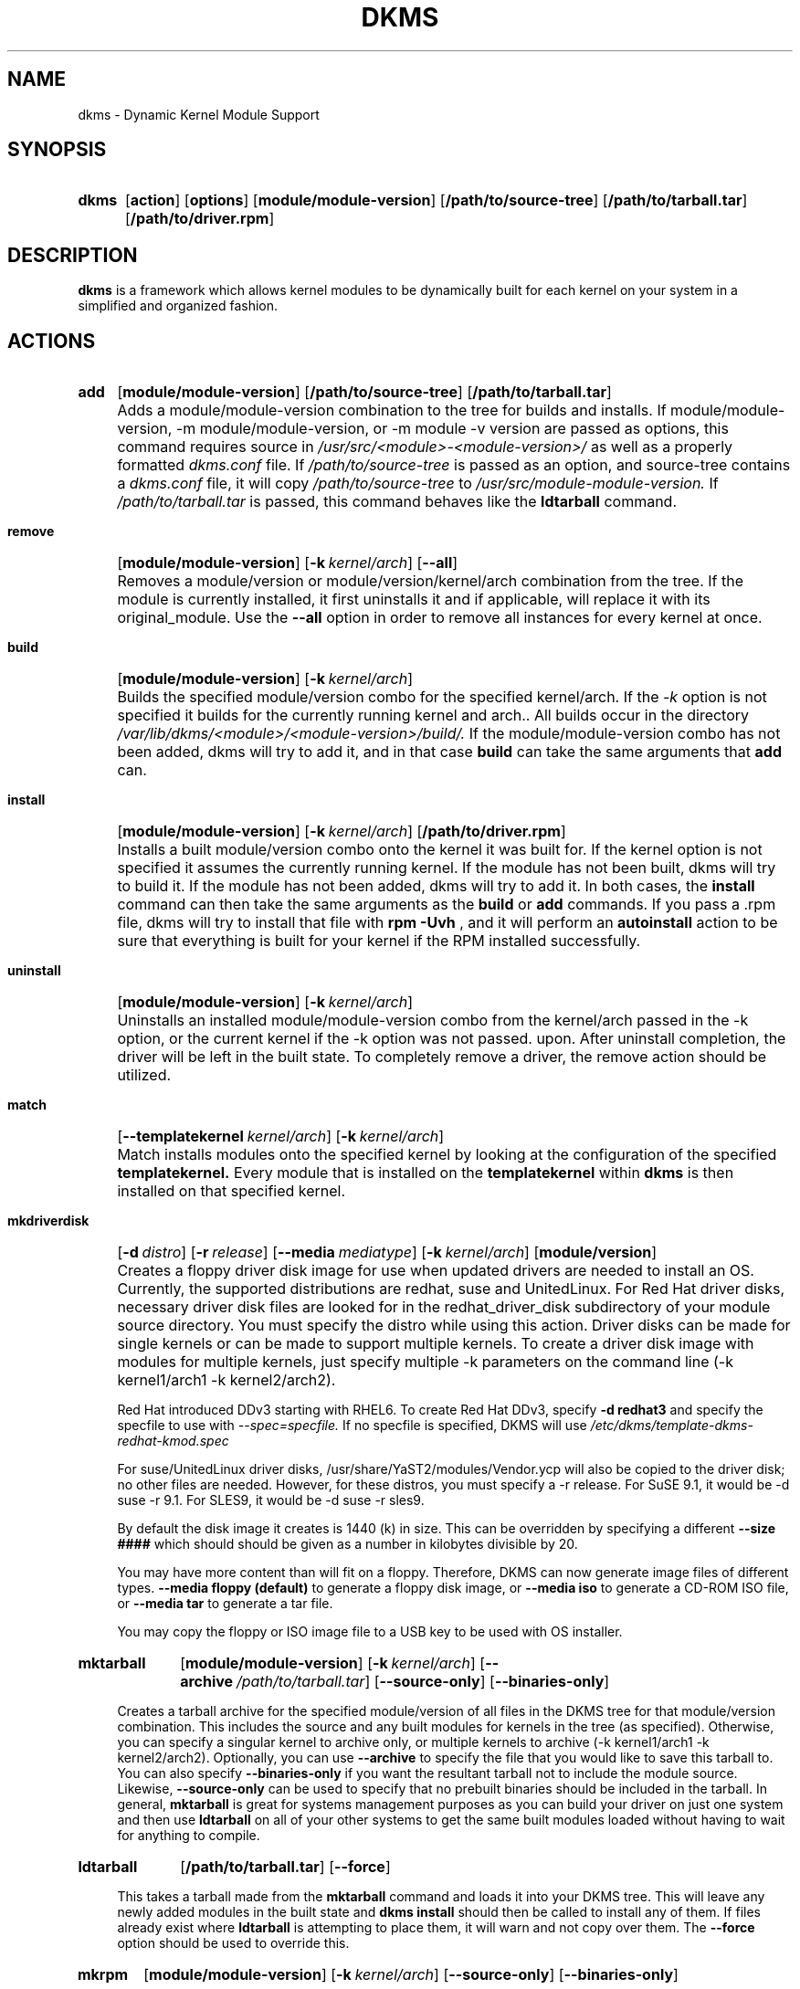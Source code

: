 .\" -*- nroff -*-
.\"
.\" .SY, .YS, .OP macros from /usr/share/groff/1.21/tmac/an-ext.tmac
.\"
.\" Declare start of command synopsis.  Sets up hanging indentation.
.de SY
.  ie !\\n(mS \{\
.    nh
.    nr mS 1
.    nr mA \\n(.j
.    ad l
.    nr mI \\n(.i
.  \}
.  el \{\
.    br
.    ns
.  \}
.
.  HP \w'\fB\\$1\fP\ 'u
.  B "\\$1"
..
.
.
.\" End of command synopsis.  Restores adjustment.
.de YS
.  in \\n(mIu
.  ad \\n(mA
.  hy \\n(HY
.  nr mS 0
..
.
.
.\" Declare optional option.
.de OP
.  ie \\n(.$-1 \
.    RI "[\fB\\$1\fP" "\ \\$2" "]"
.  el \
.    RB "[" "\\$1" "]"
..
.TH DKMS 8 RELEASE_DATE RELEASE_STRING-RELEASE_VERSION
.SH NAME
dkms \- Dynamic Kernel Module Support
.SH SYNOPSIS
.SY dkms
.OP action
.OP options
.OP module/module-version
.OP /path/to/source-tree
.OP /path/to/tarball.tar
.OP /path/to/driver.rpm
.YS
.SH DESCRIPTION
.B dkms
is a framework which allows kernel modules to be dynamically built
for each kernel on your system in a simplified and organized fashion.
.SH ACTIONS
.SY add
.OP module/module\-version
.OP /path/to/source\-tree
.OP /path/to/tarball.tar
.YS
.IP "" 4
Adds a module/module\-version combination to the tree for builds and installs.
If module/module\-version, \-m module/module\-version, or \-m module\ \-v version are passed as options, this command
requires source in
.I /usr/src/<module>\-<module\-version>/
as well as a properly
formatted
.I dkms.conf
file. If
.I /path/to/source\-tree
is passed as an option, and source-tree contains a
.I dkms.conf
file, it will copy
.I /path/to/source\-tree
to
.I /usr/src/module\-module\-version.
If
.I /path/to/tarball.tar
is passed, this command behaves like the
.B ldtarball
command.
.SY remove
.OP module/module\-version
.OP -k kernel/arch
.OP \-\-all
.YS
.IP "" 4
Removes a module/version or module/version/kernel/arch combination from the
tree.  If the module is currently installed, it first uninstalls it
and if applicable, will replace it with its original_module.  Use the
.B \-\-all
option in order to remove all instances for every kernel at once.
.SY build
.OP module/module\-version
.OP -k kernel/arch
.YS
.IP "" 4
Builds the specified module/version combo for the specified kernel/arch. If
the
.I \-k
option is not specified it builds for the currently running kernel and arch..  All builds
occur in the directory
.I /var/lib/dkms/<module>/<module\-version>/build/.
If the module/module\-version combo has not been added, dkms will try to add it, and in that
case
.B build
can take the same arguments that
.B add
can.
.SY install
.OP module/module\-version
.OP -k kernel/arch
.OP /path/to/driver.rpm
.YS
.IP "" 4
Installs a built module/version combo onto the kernel it was built for. If
the kernel option is not specified it assumes the currently running kernel.
If the module has not been built, dkms will try to build it.
If the module has not been added, dkms will try to add it.  In both cases, the
.B install
command can then take the same arguments as the
.B build
or
.B add
commands.
If you pass a .rpm file, dkms will try to install that file with
.B rpm -Uvh
, and it will perform an
.B autoinstall
action to be sure that everything is built for your kernel if the RPM installed successfully.
.SY uninstall
.OP module/module\-version
.OP -k kernel/arch
.YS
.IP "" 4
Uninstalls an installed module/module\-version combo from the kernel/arch passed in the -k option, or the
current kernel if the -k option was not passed.
upon.  After uninstall completion, the driver will be left in the built state.
To completely remove a driver, the remove action should be utilized.
.SY match
.OP --templatekernel kernel/arch
.OP -k kernel/arch
.YS
.IP "" 4
Match installs modules onto the specified kernel by looking at the
configuration of the specified
.B templatekernel.
Every module that is installed on the
.B templatekernel
within
.B dkms
is then installed on that specified kernel.
.SY mkdriverdisk
.OP -d distro
.OP -r release
.OP --media mediatype
.OP -k kernel/arch
.OP module/version
.YS
.IP "" 4
Creates a floppy driver disk image for use when updated drivers are needed
to install an OS.  Currently, the supported distributions are redhat, suse
and UnitedLinux. For Red Hat driver disks, necessary driver disk files are
looked for in the redhat_driver_disk
subdirectory of your module source directory.  You
must specify the distro while using this action.  Driver disks can be made
for single kernels or can be made to support multiple kernels.  To create
a driver disk image with modules for multiple kernels, just specify multiple
\-k parameters on the command line (\-k kernel1/arch1 \-k kernel2/arch2).

Red Hat introduced DDv3 starting with RHEL6. To create Red Hat DDv3, specify
.B \-d redhat3
and specify the specfile to use with
.I \-\-spec=specfile.
If no specfile is specified, DKMS will use
.I /etc/dkms/template\-dkms\-redhat\-kmod.spec

For suse/UnitedLinux driver disks, /usr/share/YaST2/modules/Vendor.ycp
will also be copied to the driver disk; no other files are needed.
However, for these distros, you must specify a \-r release. For
SuSE 9.1, it would be \-d suse \-r 9.1. For SLES9, it would be \-d suse \-r sles9.

By default the disk image it creates is 1440 (k) in size.  This can be
overridden by specifying a different
.B \-\-size ####
which should should be given as a number in kilobytes divisible by 20.

You may have more content than will fit on a floppy.  Therefore, DKMS
can now generate image files of different types.
.B \-\-media floppy (default)
to generate a floppy disk image, or
.B \-\-media iso
to generate a CD-ROM ISO file, or
.B \-\-media tar
to generate a tar file.

You may copy the floppy or ISO image file to a USB key to be used with
OS installer.
.SY mktarball
.OP module/module\-version
.OP -k kernel/arch
.OP --archive /path/to/tarball.tar
.OP --source-only
.OP --binaries-only
.YS
.IP "" 4
Creates a tarball archive for the specified module/version of all files
in the DKMS tree for that module/version combination.  This includes
the source and any built modules for kernels in the tree (as specified).
Otherwise, you can specify
a singular kernel to archive only, or multiple kernels to archive
(\-k kernel1/arch1 \-k kernel2/arch2).  Optionally, you can use
.B \-\-archive
to specify the file that you would like to save this
tarball to.  You can also specify
.B \-\-binaries\-only
if you want the resultant tarball not to include the module source.  Likewise,
.B \-\-source-only
can be used to specify that no prebuilt binaries should be included in the tarball.
In general,
.B mktarball
is great for systems management purposes as you can build your driver
on just one system and then use
.B ldtarball
on all of your other systems to get the same built modules loaded
without having to wait for anything to compile.
.SY ldtarball
.OP /path/to/tarball.tar
.OP --force
.YS
.IP "" 4
This takes a tarball made from the
.B mktarball
command and loads it into your DKMS tree.  This will leave any
newly added modules in the built state and
.B dkms install
should then be called to install any of them.  If files already
exist where
.B ldtarball
is attempting to place them, it will warn and not copy over them.  The
.B \-\-force
option should be used to override this.
.SY mkrpm
.OP module/module\-version
.OP -k kernel/arch
.OP --source-only
.OP --binaries-only
.YS
.IP "" 4
This action allows you to create an RPM package for a specified module / version.
It uses a template .spec file found in
.I /etc/dkms/template\-dkms\-mkrpm.spec
as the basis for the RPM.  Alternatively, if DKMS finds a file called
.I /usr/src/<module>\-<module\-version>/<module>\-dkms\-mkrpm.spec
it will use that .spec file instead.  In general, a DKMS tarball is placed inside
the contents of this RPM, and the RPM itself calls various DKMS commands to
load this tarball, build and install modules on the end user's system.  If you do
not want your RPM to contain any prebuilt binaries, be sure to specify
.B \-\-source\-only
in the mkrpm command.
.SY mkdeb
.OP module/module\-version
.OP -k kernel/arch
.YS
.IP "" 4
This action allows you to create a debian binary package for a specified module / version.
It uses a template debian directory found in
.I /etc/dkms/template\-dkms\-mkdeb
as the basis for the package. Alternatively, if DKMS finds a file called
.I /usr/src/<module>\-<module\-version>/<module>\-dkms\-mkdeb
it will use that folder instead. In general, a DKMS tarball is placed inside the
contents of this package, and the package itself calls various DKMS commands to
load this tarball, build and install modules on the end user's system.
.SY mkbmdeb
.OP module/module\-version
.OP -k kernel/arch
.YS
.IP "" 4
Creates a Debian binary package containing just the binary modules in the /lib/modules
installation path. This package does not depend on dkms and does not require a toolchain
to be installed on the target host. Useful if you want to have a package to install on
hosts identical to the build system without installing the full toolchain on them.
It uses a template debian directory found in
.I /etc/dkms/template\-dkms\-mkbmdeb
as the basis for the package.
.SY mkdsc
.OP module/module\-version
.OP -k kernel/arch
.YS
.IP "" 4
This action allows you to create a debian source package for a specified module / version.
It will create a .tar.gz, and a .dsc.  All options supported by
.B mkdeb
are supported by it.  The main difference in it's usage is that it will look in
.I /etc/dkms/template\-dkms\-mkdsc
as the basis for the package. Alternatively, if DKMS finds a file called
.I /usr/src/<module>\-<module\-version>/<module>\-dkms\-mkdsc
it will use that folder instead.
.SY mkkmp
.OP module/module\-version
.OP --spec specfile
.YS
.IP "" 4
This action allows you to create an Kernel Module Package source RPM for a specified module / version.
It uses the .spec file specified by
.I \-\-spec=specfile
else
.I $module\-kmp.spec
as the basis for the RPM.  The generated source RPM may then be built using SuSE's build.rpm or
Fedora/RHEL's mock chroot environments.  See http://kerneldrivers.org/ for
more details on KMPs.
.SY status
.OP module/module\-version
.OP -k kernel/arch
.YS
.IP "" 4
Returns the current status of modules, versions and kernels within
the tree as well as whether they have been added, built or installed.
Status can be shown for just a certain module, a certain kernel,
a module/version combination or a module/version/kernel combination.
.SY autoinstall
.YS
.IP "" 4
Attempt to install the latest revision of all modules that have been installed for other kernel revisions.
dkms_autoinstaller is a stub that uses this action to perform its work.
.SH OPTIONS
.TP
.B \-m <module>/<module\-version>
The name of the module and module version you want to operate on. The
.B \-m
part of this option is optional, and can be omitted in virtually all circumstances.
.TP
.B \-v <module\-version>
The version of the module to execute the specified action upon.  This option only has to be specified
if you pass a
.B \-m
option without a <module\-version> component of its own.
.TP
.B \-k <kernel\-version>/<arch>
The kernel and arch to perform the action upon.  You can specify multiple kernel version/arch pairs
on the command line by repeating the \-k argument with a different kernel version and arch.
However, not all actions support multiple kernel versions (it will error out
in this case).
The arch part can be omitted, and DKMS will assume you want it to be the arch of the currently running
system.
.TP
.B \-a, \-\-arch
The system architecture to perform the action upon.  It is optional if you pass it as part of the
.B \-k
option. If not specified, it assumes
the arch of the currently running system (`uname \-m`).  You can specify multiple
arch parameters on the same command line by repeating the \-a argument with a
different arch name.  When multiple architectures are specified, there must
be a 1:1 relationship between \-k arguments to \-a arguments.  DKMS will then
assume the first \-a argument aligns with the first \-k kernel and so on for the
second, third, etc.

For example, if you were to specify: \-k kernel1 \-k kernel2 \-a i386 \-k kernel3 \-a i686 \-a x86_64,
DKMS would process this as: kernel1-i386, kernel2-i686, kernel3-x86_64.
.TP
.B \-q, \-\-quiet
Quiet.
.TP
.B \-V, \-\-version
Prints the currently installed version of dkms and exits.
.TP
.B \-c <dkms.conf\-location>
The location of the
.I dkms.conf
file.  This is needed for the add action and if not specified,
it is assumed to be located in
.I /usr/src/<module>\-<module\-version>/.
See below for more information on the format of
.I dkms.conf.
.TP
.B \-d, \-\-distro
The distribution being used.  This is only currently needed for
.B mkdriverdisk.
The supported distros are
.B redhat,
.B suse
and
.B UnitedLinux.
See the sections on
.B mkdriverdisk
and
.B mkkmp
for more information.
.TP
.B \-r, \-\-release
The release being used.  This is only currently used for
.B mkdriverdisk
and is only used for suse or UnitedLinux distros (eg. \-r 9.1).  It is
used in the internal makeup of the driverdisk.
.TP
.B \-\-size
The size of the driver disk image to be created.  By default, this value is set
at 1440.  Any different size should be given as an integer value only, should
be divisible by 20 and should represent the number of kilobytes of the image
size you desire.
.TP
.B \-\-config <kernel\-.config\-location>
During a
.B build
this option is used to specify an alternate location for the kernel .config
file which was used to compile that kernel.  Normally,
.B dkms
uses the Red Hat standard location and config filenames located in
.I /usr/src/linux\-<kernel>/configs/.
If the config for the kernel that you
are building a module for is not located here or does not have the expected
name in this location, you will need to tell
.B dkms
where the necessary .config can be found so that your kernel can be properly
prepared for the module build.
.TP
.B \-\-archive <tarball\-location>
This option is used during a
.B ldtarball
action to specify the location of the tarball you wish to load into
your DKMS tree.  You only have to specify the
.B --archive
part of this option if <tarball\-location> does not already exist as a file.
.TP
.B \-\-templatekernel <kernel\-version>
This option is required for the action:
.B match.
Match will look at the
templatekernel specified and install all of the same module/version
combinations on the other kernel.
.TP
.B \-\-force
This option can be used in conjunction with
.B ldtarball
to force copying over of extant files.
.TP
.B \-\-binaries\-only
This option can be used in conjunction with
.B mktarball
in order to create a DKMS tarball which does not contain the source for the
module within it.  This can be helpful in reducing the size of the tarball
if you know that the system which this tarball will be loaded upon already
has the source installed.  In order to load a tarball made as binaries-only
.B you must
have the module source in that systems DKMS tree.  If you do not, DKMS
.B will refuse
to load a binaries-only tarball.
.TP
.B \-\-source\-only
This option can be used in conjunction with
.B mktarball
or
.B mkrpm
or
.B mkdeb
in order to create a DKMS tarball which does not contain any prebuilt
kernel module binaries within it.  This is helpful if you simply want
to easily tar up your source but don't want anything prebuilt within
it.  Likewise, if you are using
.B mkrpm
but do not want the RPM you create to have any prebuilt modules within it,
passing this option will keep its internal DKMS tarball from containing any
prebuilt modules.
.TP
.B \-\-all
This option can be used to automatically specify all relevant kernels/arches
for a module/module-version.  This is useful for things like
.B remove
,
.B mktarball
, etc.  This saves the trouble of having to actually specify \-k kernel1 \-a
arch1 \-k kernel2 \-a arch2 for every kernel you have built your module for.
.TP
.B \-\-no\-prepare\-kernel
This option keeps DKMS from first preparing your kernel before building
a module for it.  Generally, this option should not be used so as to
ensure that modules are compiled correctly.
.TP
.B \-\-no\-clean\-kernel
This option keeps DKMS from cleaning your kernel source tree after a
build.
.TP
.B \-\-no\-depmod
This option prevents DKMS from running the depmod command during
.B install
and
.B uninstall
which will avoid (re)calculating module dependencies and thereby save time.
.TP
.B \-\-kernelsourcedir <kernel\-source\-directory\-location>
Using this option you can specify the location of your kernel source
directory.  Most likely you will not need to set this if your kernel
source is accessible via
.I /lib/modules/$kernel_version/build.
.TP
.B \-\-directive <"cli\-directive=cli\-value">
Using this option, you can specify additional directives from the command
line.  The
.B \-\-directive
option can be used multiple times on the same command-line to specify
multiple additional command line directives.
.TP
.B \-\-rpm_safe_upgrade
This flag should be used when packaging DKMS enabled modules in RPMs.  It should
be specified during both the
.B add
and
.B remove
actions in the RPM spec to ensure that DKMS and RPM behave correctly in all
scenarios when upgrading between various versions of a dkms enabled module
RPM package.  See the sample.spec file for an example or read more in the section
below on Creating RPMs Which Utilize DKMS.
.TP
.B \-\-spec specfile
This option is used by the
.B mkkmp
action to specify which RPM spec file to use when generating the KMP.
.I specfile
will be sought in the module source directory.
.TP
.B \-\-dkmstree path/to/place
Provides a destination tree for building and installing modules to.  Useful in
cases that you don't want to contaminate a system when using solely for building.
.TP
.B \-\-sourcetree path/to/place
Provides a location to build a DKMS package from.  Useful for systems that you may
not have root access, but would still like to be able to build DKMS packages.
.TP
.B \-\-installtree path/to/place
Provides a location to place modules when a
.I dkms install
command is issued.
.TP
.B \-\-legacy\-postinst=[0|1]
Includes a legacy postinstall script so that a DEB or RPM built by DKMS can be used on versions
prior than DKMS 2.1.  This option currently defaults to 1.
.TP
.B \-\-dkmsframework path/to/file
A supplemental configuration file to the system-wide dkms framework, typically located
in /etc/dkms/framework.conf.  All option that are normally provided on a command line
can be provided in this file.
.TP
.B \-j number
Run no more than
.I number
jobs in parallel; see the -j option of
.I make(1).
Defaults to the number of CPUs in the system, detected by
.I nproc(1).
Specify 0 to impose no limit on the number of parallel jobs.
.SH ORIGINAL MODULES
During the first install of a module for a <kernelversion>,
.B dkms
will search
.I /lib/modules/<kernelversion>
for a pre-existing module of the same name. If one is found, it will automatically
be saved as an "original_module" so that if the newer module is later removed,
.B dkms
will put the original module back in its place.  Currently, DKMS searches
for these original modules with first preference going to modules located in
.I /lib/modules/<kernelversion>/updates/
followed by
.B $DEST_MODULE_LOCATION
(as specified in
.I dkms.conf
).  If one cannot be found in either location, a find will be used to locate one for
that kernel.
If none are found, then during a later uninstall, your kernel will not have that module
replaced.

If more than one is found, then the first one located (by preference indicated
above) will be considered the "original_module".  As well, all copies of the same-named
module will be removed from your kernel tree and placed into
.I /var/lib/dkms/<module>/original_module/$kernelver/collisions
so that they can be *manually* accessible later. DKMS will never actually do anything
with the modules found underneath the /collisions directory, and they will be stored there
until you manually delete them.
.SH DKMS.CONF
When performing an
.B add
, a proper
.I dkms.conf
file must be found.  A properly formatted conf file is essential
for communicating to
.B dkms
how and where the module should be installed.  While not all the directives
are required, providing as many as possible helps to limit any ambiguity.  Note
that the
.I dkms.conf
is really only a shell\-script of variable definitions which are then sourced in
by the
.B dkms
executable (of the format, DIRECTIVE="directive text goes here").  As well, the
directives are case\-sensitive and should be given in
.B ALL CAPS.

It is important to understand that many of the DKMS directives are arrays whose index
values are tied together.  These array associations can be considered families, and there
are currently four such families of directive arrays.  MAKE[#] and MAKE_MATCH[#] make up
one family.  PATCH[#] and PATCH_MATCH[#] make up the second family.  The third  and
largest family consists of BUILT_MODULE_NAME[#], BUILT_MODULE_LOCATION[#], DEST_MODULE_NAME[#],
DEST_MODULE_LOCATION[#], MODULES_CONF_ALIAS_TYPE[#], MODULES_CONF_OBSOLETES[#],
MODULES_CONF_OBSOLETE_ONLY[#] and STRIP[#].  The fourth
family is made up of only MODULES_CONF[#].  When indexing these arrays when creating your
dkms.conf, each family should start at index value 0.
.TP
.B MAKE[#]=
The MAKE directive array tells DKMS which make command should be used for building your module. The default make command
should be put into
.B MAKE[0].
Other entries in the MAKE array will only be used if their corresponding entry in
.B MAKE_MATCH[#]
matches, as a regular expression (using egrep), the kernel that the module is being built for.
Note that if no value is placed in
.B MAKE_MATCH[#]
for any
.B MAKE[#]
where # > 0, then that
.B MAKE
directive is ignored.
.B MAKE_MATCH[0]
is optional and if it is populated, it will be used to determine
if MAKE[0] should be used to build the module for that kernel.  If multiple
.B MAKE_MATCH
directives match against the kernel being built for, the last matching
.B MAKE[#]
will be used to build your module. If no MAKE directive is specified or if no
MAKE_MATCH matches the kernel being built for, DKMS
will attempt to use a generic MAKE command to build your module.

KERNELRELEASE will be automatically appended to MAKE[#].  If you want to
suppress this behavior, you can quote the make command: 'make'.
.TP
.B MAKE_MATCH[#]=
See the above entry on
.B MAKE[#]
directives.  This array should be populated with regular expressions which, when matched
against the kernel being built for, will tell
.B DKMS
to use the corresponding make command in the
.B MAKE[#]
directive array to build your module.
.TP
.B BUILT_MODULE_NAME[#]=
This directive gives the name of the module just after it is built.  If your DKMS module
package contains more than one module to install, this is a
.B required
directive for all of the modules.  This directive should explicitly not contain any
trailing ".o" or ".ko".
Note that for each module within a dkms package, the numeric value of
.B #
must be the same for each of BUILT_MODULE_NAME, BUILT_MODULE_LOCATION, DEST_MODULE_NAME and
DEST_MODULE_LOCATION and that the numbering should start at 0 (eg. BUILT_MODULE_NAME[0]="qla2200"
BUILT_MODULE_NAME[1]="qla2300").
.TP
.B BUILT_MODULE_LOCATION[#]=
This directive tells DKMS where to find your built module after it has been built.  This
pathname should be given relative to the root directory of your source files (where your
dkms.conf file can be found).  If unset, DKMS expects to find your
.B BUILT_MODULE_NAME[#]
in the root directory of your source files.
Note that for each module within a dkms package, the numeric value of
.B #
must be the same for each of BUILT_MODULE_NAME, BUILT_MODULE_LOCATION, DEST_MODULE_NAME and
DEST_MODULE_LOCATION and that the numbering should start at 0 (eg. BUILT_MODULE_LOCATION[0]="some/dir/"
BUILT_MODULE_LOCATION[1]="other/dir/").
.TP
.B DEST_MODULE_NAME[#]=
This directive can be used to specify the name of the module as it should be installed.  This
will rename the module from
.B BUILT_MODULE_NAME[#]
to
.B DEST_MODULE_NAME[#].
This directive should explicitly not contain any trailing ".o" or ".ko".  If unset, it is
assumed to be the same value as
.B BUILT_MODULE_NAME[#].
Note that for each module within a dkms package, the numeric value of
.B #
must be the same for each of BUILT_MODULE_NAME, BUILT_MODULE_LOCATION, DEST_MODULE_NAME and
DEST_MODULE_LOCATION and that the numbering should start at 0 (eg. DEST_MODULE_NAME[0]="qla2200_6x"
DEST_MODULE_NAME[1]="qla2300_6x").
.TP
.B DEST_MODULE_LOCATION[#]=
This directive specifies the destination where a module should be installed to, once compiled.  It also
is used for finding original_modules.  This is a
.B required
directive, except as noted below. This directive must start with the text "/kernel" which is in reference to
/lib/modules/<kernelversion>/kernel.
Note that for each module within a dkms package, the numeric value of
.B #
must be the same for each of BUILT_MODULE_NAME, BUILT_MODULE_LOCATION, DEST_MODULE_NAME and
DEST_MODULE_LOCATION and that the numbering should start at 0 (eg. DEST_MODULE_LOCATION[0]="/kernel/drivers/something/"
DEST_MODULE_LOCATION[1]="/kernel/drivers/other/").

DEST_MODULE_LOCATION is ignored on Fedora and Red Hat Enterprise Linux, Novell SuSE Linux Enterprise Server 10
and higher, Novell SuSE Linux 10.0 and higher, and Ubuntu. Instead, the proper distribution-specific directory is used.
.TP
.B MODULES_CONF_ALIAS_TYPE[#]=
This directive array specifies how your modules should be aliased in
.I /etc/modules.conf
when your module is installed.  This is done in an intelligent fashion so if DKMS
detects an already existing reference in modules.conf, it won't add a new line.  If
it is not detected, it will add it to the modules.conf as the last alias number for
that alias type (eg. if MODULES_CONF_ALIAS_TYPE="scsi_hostadapter", no alias
currently exists for that module and the last scsi_hostadapter reference is 6, then
your module will be added as "scsi_hostadapter7").  Common values for this directive
include:
.B scsi_hostadapter
,
.B sound\-slot\-
and
.B eth.
Note that the numeric value of
.B #
is tied to the index of BUILT_MODULE_NAME, BUILT_MODULE_LOCATION, DEST_MODULE_NAME
and DEST_MODULE_LOCATION.  The index is also tied to MODULES_CONF_OBSOLETES.
.TP
.B MODULES_CONF_OBSOLETES[#]=
This directive array tells DKMS what modules.conf alias references are obsoleted by the
module you are installing.  If your module obsoletes more than one module, this directive
should be a comma\-delimited list of those modules that are obsoleted (eg. for megaraid2,
MODULES_CONF_OBSOLETES[0]="megaraid,megaraid_2002"). When you are installing your module,
DKMS ensures that any entries in
.I /etc/modules.conf
with the same
.B MODULES_CONF_ALIAS_TYPE
are changed over to the new module name.  When you are uninstalling
your module, depending on the modules in your
.I /lib/modules
tree, DKMS will take different actions.
If you kernel has an original_module, then modules.conf will not be touched and the non\-obsolete
reference will remain.  If the kernel does not have an original_module but does have one
of the obsolete modules, it will replace those references with the first obsolete module name in
the comma\-delimited list that is also in that kernel (thus, your obsolete list should be prioritized
from left to right).  If no original_module or obsolete modules are found within the kernel, the alias
entry is removed all\-together. Note that the numeric value of
.B #
is tied to the index of BUILT_MODULE_NAME, BUILT_MODULE_LOCATION, DEST_MODULE_NAME
and DEST_MODULE_LOCATION.  The index is also tied to MODULES_CONF_ALIAS_TYPE.
.TP
.B MODULES_CONF_OBSOLETE_ONLY[#]=
If set to
.B yes
, this directive will tell DKMS to only modify
.I /etc/modules.conf
if it finds within it an obsolete reference as specified in the corresponding value of
.B MODULES_CONF_OBSOLETES[#]
array directive.
.TP
.B STRIP[#]=
By default strip is considered to be "yes".  If set to "no", DKMS will not
run strip \-g against your built module to remove debug symbols from it.
STRIP[0] is used as the default for any unset entries in the STRIP array.
.TP
.B PACKAGE_NAME=
This directive is used to give the name associated with the entire package of modules.  This is the same
name that is used with the
.B \-m
option when building, adding, etc. and may not necessarily be the same as the MODULE_NAME.  This
directive must be present in every dkms.conf.
.TP
.B PACKAGE_VERSION=
This directive is used to give the version associated with the entire package of modules being installed within that dkms
package.  This directive must be present in every dkms.conf.
.TP
.B CLEAN=
CLEAN specifies the make clean command to be used to clean up both before and after building the
module.  If unset, it is assumed to be "make clean".
.TP
.B REMAKE_INITRD=
This directive specifies whether your initrd should be remade after the module is installed
onto the kernel.  Any text after the first character is ignored and if the first character
is not a "y" or a "Y", it is assumed that REMAKE_INITRD="no".
.TP
.B MODULES_CONF[#]=
This directive array specifies what static configuration text
lines need to be added into
.I /etc/modules.conf
for your module. See the section on MODULES.CONF CHANGES for more information regarding the
implications of modifying
.I /etc/modules.conf
.TP
.B OBSOLETE_BY=
This directive allows you to specify a kernel version that obsoletes the necessity for this
particular DKMS module.  This can be specified as a particular upstream kernel or an ABI
bump of a kernel.  For example, "2.6.24" would be an upstream kernel and "2.6.24\-16" would
represent an ABI bump for a kernel.  Both are valid in this area.

Please avoid the use of
.B OBSOLETE_BY
wherever possible.  It's use indicates a lack of proper module
versioning using
.B MODULE_VERSION()
tags in the module source itself.  It is better to fix the
.B MODULE_VERSION()
tags than use
.B OBSOLETE_BY.
This also introduces a implicit distribution/version dependency on the
package, as the value of
.B OBSOLETE_BY
is meaningful only in the context of a single distribution/version.

If you feel you must use it, please use as such in dkms.conf:

 ubuntu_804="Ubuntu
 8.04"
 if [ \-x /usr/bin/lsb_release ]; then
   if [ "$(/usr/bin/lsb_release \-sir)" == "${ubuntu_804}" ]; then
     OBSOLETE_BY="2.6.25"
   fi
 fi

.TP
.B PATCH[#]=
Use the PATCH directive array to specify patches which should be applied to your source before a build occurs.
All patches are expected to be in \-p1 format and are applied with the patch \-p1 command.
Each directive should specify the filename of the patch to apply, and all patches must
be located in the patches subdirectory of your source directory (
.I /usr/src/<module>\-<module\-version>/patches/
).  If any patch fails to apply, the build will be halted and the rejections can be
inspected in
.I /var/lib/dkms/<module>/<module\-version>/build/.
If a PATCH should only be applied conditionally, the
.B PATCH_MATCH[#]
array should be used, and a corresponding regular expression should be placed in
.B PATCH_MATCH[#]
which will alert dkms to only use that
.B PATCH[#]
if the regular expression matches the kernel which the module is currently being built for.
.TP
.B PATCH_MATCH[#]=
See the above description for
.B PATCH[#]
directives. If you only want a patch applied in certain scenarios, the
.B PATCH_MATCH
array should be utilized by giving a regular expression which matches
the kernels you intend the corresponding
.B PATCH[#]
to be applied to before building that module.
.TP
.B AUTOINSTALL=
If this directive is set to
.B yes
then the service
.I /etc/rc.d/init.d/dkms_autoinstaller
will automatically try to install this module on any kernel you boot into.  See the section
on
.B dkms_autoinstaller
for more information.
.TP
.B BUILD_DEPENDS[#]=
This optional directive is an array that allows you to specify other modules as
dependencies for your module. Each array element should be the
.B PACKAGE_NAME
of another module that is managed by dkms. Do not specify a version or
architecture in the dependency. Note that this directive is only advisory;
missing or broken dependencies cause non-fatal warnings.
.TP
.B BUILD_EXCLUSIVE_KERNEL=
This optional directive allows you to specify a regular expression which defines
the subset of kernels which DKMS is allowed to build your module for.  If the kernel
being built for does not match against this regular expression, the dkms build
will error out.  For example, if you set it as ="^2\.4.*", your module would not be
built for 2.6 kernels.
.TP
.B BUILD_EXCLUSIVE_ARCH=
This optional directive functions very similarly to
.B BUILD_EXCLUSIVE_KERNEL
except that it matches against the kernel architecture.  For example, if you set
it to ="i.86", your module would not be built for ia32e, x86_64, amd64, s390, etc.
.TP
.B POST_ADD=
The name of the script to be run after an
.B add
is performed.  The path should be given relative to the root directory of your source.
.TP
.B POST_BUILD=
The name of the script to be run after a
.B build
is performed. The path should be given relative to the root directory of your source.
.TP
.B POST_INSTALL=
The name of the script to be run after an
.B install
is performed. The path should be given relative to the root directory of your source.
.TP
.B POST_REMOVE=
The name of the script to be run after a
.B remove
is performed. The path should be given relative to the root directory of your source.
.TP
.B PRE_BUILD=
The name of the script to be run before a
.B build
is performed. The path should be given relative to the root directory of your source.
.TP
.B PRE_INSTALL=
The name of the script to be run before an
.B install
is performed. The path should be given relative to the root directory
of your source.  If the script exits with a non\-zero value, the
install will be aborted.  This is typically used to perform a custom
version comparison.
.TP
.B SIGN_TOOL=
The module signing tool to be run at a
.B build.
Two arguments will be passed to the signing tool. The first argument is the
target kernel version, the second is the module file path. If the tool exits
with a non\-zero value, the build will be aborted.
.TP
.SH DKMS.CONF VARIABLES
Within your
.I dkms.conf
file, you can use certain variables which will be replaced at run\-time with their
values.
.TP
.B $kernelver
This variable can be used within a directive definition and during use, the actual kernel
version in question will be substituted in its place.  This is especially useful in MAKE
commands when specifying which INCLUDE statements should be used when compiling your
module (eg. MAKE="make all INCLUDEDIR=/lib/modules/${kernelver}/build/include").
.TP
.B $dkms_tree
See the section on /etc/dkms/framework.conf for more information.  This variable represents
the location of the DKMS tree on the local system.  By default this is
.I /var/lib/dkms
, but this value should not be hard\-coded into a dkms.conf in the event that the local user
has changed it on their system.
.TP
.B $source_tree
See the section on /etc/dkms/framework.conf for more information.  This variable represents
the location where DKMS keeps source on the local system.  By default this is
.I /usr/src
, but this value should not be hard\-coded into a dkms.conf in the event that the local user
has changed it on their system.
.TP
.B $kernel_source_dir
This variable holds the value of the location of your kernel source directory.  Usually, this
will be
.I /lib/modules/$kernelver/build
, unless otherwise specified with the
.B \-\-kernelsourcedir
option.
.SH DKMS.CONF OVERRIDES
You can override the module-provided
.I dkms.conf
files. Every time after a  dkms.conf file is read, dkms will look for and read the following files in order:
.PP
.I /etc/dkms/<module>.conf
.br
.I /etc/dkms/<module>\-<module\-version>.conf
.br
.I /etc/dkms/<module>\-<module\-version>\-<kernel>.conf
.br
.I /etc/dkms/<module>\-<module\-version>\-<kernel>\-<arch>.conf
.PP
You can use these files to override settings in the module-provided dkms.conf files.
.SH /etc/dkms/framework.conf
This configuration file controls how the overall DKMS framework handles.  It is sourced
in every time the dkms command is run.  Mainly it can currently be used to set different
default values for the variables.
.B $dkms_tree
,
.B $source_tree
and
.B $install_tree
which control where DKMS looks for its framework.  The
.B $symlink_modules
variable controls whether binary modules are copied to /lib/modules or if only symlinks are
created there. Note that these variables can also
be manipulated on the command line with \-\-dkmstree, \-\-sourcetree, \-\-installtree
and \-\-symlink-modules options.

The
.B $autoinstall_all_kernels
variable is used by the common postinst for DKMS modules. It controls if the build should be done
for all installed kernels or only for the current and latest installed kernel. It has no command
line equivalent.
.SH dkms_autoinstaller
This boot\-time service automatically installs any module which has
.B AUTOINSTALL="yes"
set in its
.B dkms.conf
file.  The service works quite simply and if multiple versions of a module are in
your system's DKMS tree, it will not do anything and instead explain that manual
intervention is required.
.SH MODULES.CONF / MODPROBE.CONF CHANGES
Changes that your module will make to
.I /etc/modules.conf
or
.I /etc/modprobe.conf
should be specified with the
.B MODULES_CONF_ALIAS_TYPE[#]
, the
.B MODULES_CONF_OBSOLETES[#]
and the
.B MODULES_CONF[#]
directive arrays.  These arrays should also be used even if your distro uses
.I /etc/sysconfig/kernel
to track kernel modules.

When the first module is installed upon the first kernel within the user's system,
these entries in
.B MODULES_CONF[#]
are automatically added to
.I /etc/modules.conf
and if
.B REMAKE_INITRD
is specified, then the user's initrd is then remade.  Subsequently, as your modules are then
later removed from the user's system, until the final module/version combination is removed
from the final kernel version, those references in
.I modules.conf
will remain.  Once the last module/version combination is removed, those references are then
removed.

As modules/versions are removed and initrds are remade, one of three things will happen if you
have specified a
.B MODULES_CONF_ALIAS_TYPE.
If no original_module exists for that kernel, and no
.B MODULES_CONF_OBSOLETES
modules are found in that kernel too, the
.I modules.conf
alias references will temporarily be removed so that the initrd will successfully
remake.  Once the initrd is remade, however; those references are then automatically put
back into
.I modules.conf
(unless you are removing the last instance of the module on the last kernel).
However, if no original_module exists, but there is an OBSOLETE module
found within that kernel, the alias reference is temporarily shifted to point to the
OBSOLETE module so that the initrd can be remade.  After it is remade, it then automatically
puts back the alias reference (unless you are removing the last instance of the module
on the last kernel).  Lastly, if an original_module does exist for the kernel
version, then
.I modules.conf
is not touched and all references persist (even if you are removing the last instance of the
module on the last kernel).

Certain module installations might not only require adding references to
.I modules.conf
but also require removing conflicting references that might exist in the user's system.  If this
is the case, the
.B MODULES_CONF_OBSOLETES[#]
directive should be utilized to remove these references.  More information about this directive
can be found in the
.B DKMS.CONF
section of this man page.

Note that the end state of your modules.conf file very much depends on what kernel modules exist
in the final kernel you remove your DKMS module from.  This is an imperfect system caused by the
fact that there is only one modules.conf file for every kernel on your system even though various
kernels use different modules.  In a perfect world, there would be one modules.conf file for
every kernel (just like System.map).
.SH CREATING RPMS WHICH UTILIZE DKMS
See the
.I sample.spec
file packaged with
.B DKMS
as an example for what your RPM spec file might look like.
Creating RPMs which utilize
.B dkms
is a fairly straight\-forward process.  The RPM need only to install the source into
.I /usr/src/<module>\-<module\-version>/
and then employ
.B dkms
itself to do all the work of installation.  As such, the RPM should first untar the source into
this directory.  From here, within the RPM
.I .spec
file, a
.B dkms add
should be called (remember to use the \-\-rpm_safe_upgrade flag during the add) followed by a
.B dkms build
followed by a
.B dkms install.
Your
.I dkms.conf
file should be placed within the
.I /usr/src/<module>\-<module\-version>/
directory.

Under the removal parts of the
.I .spec
file, all that needs to be called is a: dkms remove \-m <module> \-v <module\-version> \-\-all \-\-rpm_safe_upgrade.
Use of the
.B \-\-rpm_safe_upgrade
flag is imperative for making sure DKMS and RPM play nicely together in all scenarios of using
the \-Uvh flag with RPM to upgrade dkms enabled packages.  It will only function if used during
both the add
.B and
remove actions within the same RPM spec file. Its use makes sure that when upgrading between different
releases of an RPM for the same <module\-version>, DKMS does not do anything dumb (eg. it ensures
a smooth upgrade from megaraid\-2.09-5.noarch.rpm to megaraid\-2.09\-6.noarch.rpm).

It should be noted that a binary RPM which contains source is not a traditional practice.
However, given the benefits of
.B dkms
it hopefully will become so.  As the RPM created which utilizes
.B dkms
is not architecture specific,
.B BuildArch: noarch
should be specified in the
.I .spec
file to indicate that the package can work regardless of the system architecture.  Also
note that DKMS RPM upgrades (\-U option) will automatically work because of the structure
of the
.B dkms
tree.

Lastly, as a matter of convention, you should name your RPM:
<package>\-<version>\-<rpm\-version>dkms.noarch.rpm.  The word
.B dkms
as part of the rpm\-version signifies that the RPM
works within the DKMS framework.
.SH AUTHOR
Gary Lerhaupt
.SH WEBPAGE
.I https://github.com/dell/dkms
.SH WHITE\-PAPERS
.I http://www.dell.com/downloads/global/power/1q04\-ler.pdf

.I http://www.linuxjournal.com/article.php?sid=6896
.SH MAILING\-LIST
dkms\-devel@dell.com
.I http://lists.us.dell.com/mailman/listinfo/dkms\-devel
.SH REFERENCES
Kernel Module Packages
.I http://kerneldrivers.org

Novell Kernel Module Packages
.I http://www.suse.de/~agruen/KMPM

Fedora Kernel Module Packages
.I http://fedoraproject.org/wiki/Extras/KernelModuleProposal
